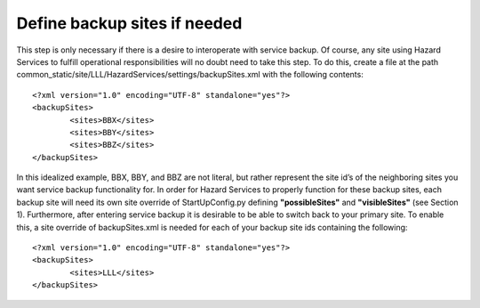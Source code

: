Define backup sites if needed
=============================

This step is only necessary if there is a desire to interoperate with service backup. Of course, any site using Hazard Services to fulfill operational responsibilities will no doubt need to take this step. To do this, create a file at the path common_static/site/LLL/HazardServices/settings/backupSites.xml with the following contents::

        <?xml version="1.0" encoding="UTF-8" standalone="yes"?>
        <backupSites>
                <sites>BBX</sites>
                <sites>BBY</sites>
                <sites>BBZ</sites>
        </backupSites>

In this idealized example, BBX, BBY, and BBZ are not literal, but rather represent the site id’s of the neighboring sites you want service backup functionality for. In order for Hazard Services to properly function for these backup sites, each backup site will need its own site override of StartUpConfig.py defining **"possibleSites"** and **"visibleSites"** (see Section 1).
Furthermore, after entering service backup it is desirable to be able to switch back to your primary site. To enable this, a site override of backupSites.xml is needed for each of your backup site ids containing the following::

        <?xml version="1.0" encoding="UTF-8" standalone="yes"?>
        <backupSites>
                <sites>LLL</sites>
        </backupSites>


